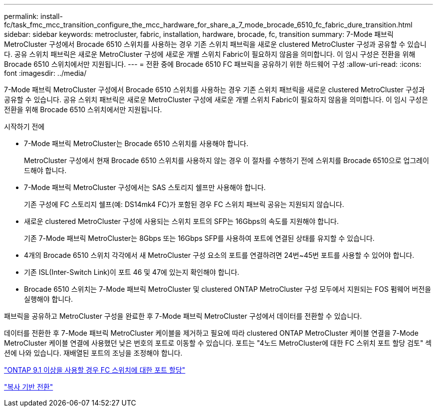 ---
permalink: install-fc/task_fmc_mcc_transition_configure_the_mcc_hardware_for_share_a_7_mode_brocade_6510_fc_fabric_dure_transition.html 
sidebar: sidebar 
keywords: metrocluster, fabric, installation, hardware, brocade, fc, transition 
summary: 7-Mode 패브릭 MetroCluster 구성에서 Brocade 6510 스위치를 사용하는 경우 기존 스위치 패브릭을 새로운 clustered MetroCluster 구성과 공유할 수 있습니다. 공유 스위치 패브릭은 새로운 MetroCluster 구성에 새로운 개별 스위치 Fabric이 필요하지 않음을 의미합니다. 이 임시 구성은 전환을 위해 Brocade 6510 스위치에서만 지원됩니다. 
---
= 전환 중에 Brocade 6510 FC 패브릭을 공유하기 위한 하드웨어 구성
:allow-uri-read: 
:icons: font
:imagesdir: ../media/


[role="lead"]
7-Mode 패브릭 MetroCluster 구성에서 Brocade 6510 스위치를 사용하는 경우 기존 스위치 패브릭을 새로운 clustered MetroCluster 구성과 공유할 수 있습니다. 공유 스위치 패브릭은 새로운 MetroCluster 구성에 새로운 개별 스위치 Fabric이 필요하지 않음을 의미합니다. 이 임시 구성은 전환을 위해 Brocade 6510 스위치에서만 지원됩니다.

.시작하기 전에
* 7-Mode 패브릭 MetroCluster는 Brocade 6510 스위치를 사용해야 합니다.
+
MetroCluster 구성에서 현재 Brocade 6510 스위치를 사용하지 않는 경우 이 절차를 수행하기 전에 스위치를 Brocade 6510으로 업그레이드해야 합니다.

* 7-Mode 패브릭 MetroCluster 구성에서는 SAS 스토리지 쉘프만 사용해야 합니다.
+
기존 구성에 FC 스토리지 쉘프(예: DS14mk4 FC)가 포함된 경우 FC 스위치 패브릭 공유는 지원되지 않습니다.

* 새로운 clustered MetroCluster 구성에 사용되는 스위치 포트의 SFP는 16Gbps의 속도를 지원해야 합니다.
+
기존 7-Mode 패브릭 MetroCluster는 8Gbps 또는 16Gbps SFP를 사용하여 포트에 연결된 상태를 유지할 수 있습니다.

* 4개의 Brocade 6510 스위치 각각에서 새 MetroCluster 구성 요소의 포트를 연결하려면 24번~45번 포트를 사용할 수 있어야 합니다.
* 기존 ISL(Inter-Switch Link)이 포트 46 및 47에 있는지 확인해야 합니다.
* Brocade 6510 스위치는 7-Mode 패브릭 MetroCluster 및 clustered ONTAP MetroCluster 구성 모두에서 지원되는 FOS 펌웨어 버전을 실행해야 합니다.


패브릭을 공유하고 MetroCluster 구성을 완료한 후 7-Mode 패브릭 MetroCluster 구성에서 데이터를 전환할 수 있습니다.

데이터를 전환한 후 7-Mode 패브릭 MetroCluster 케이블을 제거하고 필요에 따라 clustered ONTAP MetroCluster 케이블 연결을 7-Mode MetroCluster 케이블 연결에 사용했던 낮은 번호의 포트로 이동할 수 있습니다. 포트는 "4노드 MetroCluster에 대한 FC 스위치 포트 할당 검토" 섹션에 나와 있습니다. 재배열된 포트의 조닝을 조정해야 합니다.

link:concept_port_assignments_for_fc_switches_when_using_ontap_9_1_and_later.html["ONTAP 9.1 이상을 사용할 경우 FC 스위치에 대한 포트 할당"]

http://docs.netapp.com/ontap-9/topic/com.netapp.doc.dot-7mtt-dctg/home.html["복사 기반 전환"]
